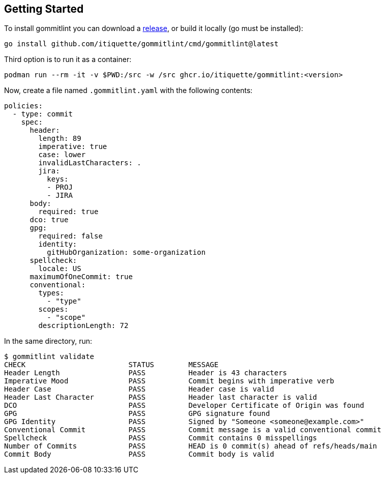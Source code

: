 // SPDX-FileCopyrightText: Josef Andersson
//
// SPDX-License-Identifier: CC0-1.0

== Getting Started

To install gommitlint you can download a https://github.com/itiquette/gommitlint/releases[release], or build it locally (go must be installed):

[source,bash]
----
go install github.com/itiquette/gommitlint/cmd/gommitlint@latest
----

Third option is to run it as a container:

[source,bash]
----
podman run --rm -it -v $PWD:/src -w /src ghcr.io/itiquette/gommitlint:<version>
----


Now, create a file named `.gommitlint.yaml` with the following contents:

[source,yaml]
----
policies:
  - type: commit
    spec:
      header:
        length: 89
        imperative: true
        case: lower
        invalidLastCharacters: .
        jira:
          keys:
          - PROJ
          - JIRA
      body:
        required: true
      dco: true
      gpg:
        required: false
        identity:
          gitHubOrganization: some-organization
      spellcheck:
        locale: US
      maximumOfOneCommit: true
      conventional:
        types:
          - "type"
        scopes:
          - "scope"
        descriptionLength: 72
----

In the same directory, run:

[source,bash]
----
$ gommitlint validate
CHECK                        STATUS        MESSAGE
Header Length                PASS          Header is 43 characters
Imperative Mood              PASS          Commit begins with imperative verb
Header Case                  PASS          Header case is valid
Header Last Character        PASS          Header last character is valid
DCO                          PASS          Developer Certificate of Origin was found
GPG                          PASS          GPG signature found
GPG Identity                 PASS          Signed by "Someone <someone@example.com>"
Conventional Commit          PASS          Commit message is a valid conventional commit
Spellcheck                   PASS          Commit contains 0 misspellings
Number of Commits            PASS          HEAD is 0 commit(s) ahead of refs/heads/main
Commit Body                  PASS          Commit body is valid
----